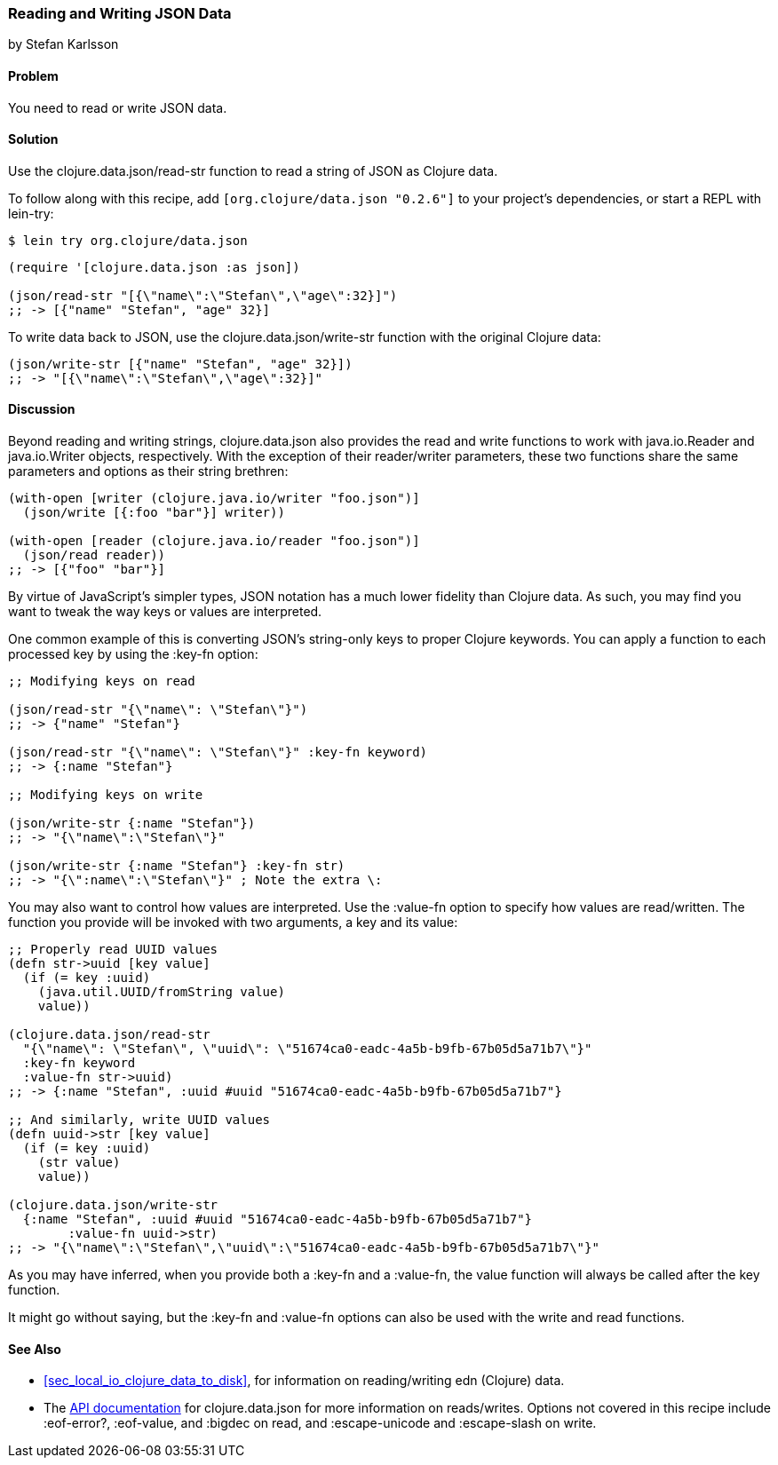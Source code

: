 [[sec_local_io_json]]
=== Reading and Writing JSON Data
[role="byline"]
by Stefan Karlsson

==== Problem

You need to read or write JSON data.((("I/O (input/output) streams", "JSON data")))((("JSON (JavaScript Object Notation) data")))((("Clojure", "clojure.data.json/reat-str")))(((strings, reading JSON data)))((("Clojure", "clojure.data.json/write-str")))(((files, JSON data)))


==== Solution

Use the +clojure.data.json/read-str+ function to read a string of JSON
as Clojure data.

To follow along with this recipe, add `[org.clojure/data.json "0.2.6"]` to your project’s dependencies, or start a REPL with +lein-try+:

[source,shell-session]
----
$ lein try org.clojure/data.json
----

[source,clojure]
----
(require '[clojure.data.json :as json])

(json/read-str "[{\"name\":\"Stefan\",\"age\":32}]")
;; -> [{"name" "Stefan", "age" 32}]
----

To write data back to JSON, use the +clojure.data.json/write-str+
function with the original Clojure data:

[source,clojure]
----
(json/write-str [{"name" "Stefan", "age" 32}])
;; -> "[{\"name\":\"Stefan\",\"age\":32}]"
----

==== Discussion

Beyond reading and writing strings, +clojure.data.json+ also provides
the +read+ and +write+ functions to work with +java.io.Reader+ and
+java.io.Writer+ objects, respectively. With the exception of their
+reader+/+writer+ parameters, these two functions share the
same parameters and options as their string brethren:

[source,clojure]
----
(with-open [writer (clojure.java.io/writer "foo.json")]
  (json/write [{:foo "bar"}] writer))

(with-open [reader (clojure.java.io/reader "foo.json")]
  (json/read reader))
;; -> [{"foo" "bar"}]
----
        
By virtue of JavaScript's simpler types, JSON notation has a much
lower fidelity than Clojure data. As such, you may find you want to tweak
the way keys or values are interpreted.

One common example of this is converting JSON's string-only keys to
proper Clojure keywords. You can apply a function to each processed
key by using the +:key-fn+ option:

[source,clojure]
----
;; Modifying keys on read

(json/read-str "{\"name\": \"Stefan\"}")
;; -> {"name" "Stefan"}

(json/read-str "{\"name\": \"Stefan\"}" :key-fn keyword)
;; -> {:name "Stefan"}

;; Modifying keys on write

(json/write-str {:name "Stefan"})
;; -> "{\"name\":\"Stefan\"}"

(json/write-str {:name "Stefan"} :key-fn str)
;; -> "{\":name\":\"Stefan\"}" ; Note the extra \:
----

You may also want to control how values are interpreted. Use the
+:value-fn+ option to specify how values are read/written. The function
you provide will be invoked with two arguments, a key and its value:

++++
<?hard-pagebreak?>
++++

[source,clojure]
----
;; Properly read UUID values
(defn str->uuid [key value]
  (if (= key :uuid)
    (java.util.UUID/fromString value)
    value))

(clojure.data.json/read-str
  "{\"name\": \"Stefan\", \"uuid\": \"51674ca0-eadc-4a5b-b9fb-67b05d5a71b7\"}"
  :key-fn keyword
  :value-fn str->uuid)
;; -> {:name "Stefan", :uuid #uuid "51674ca0-eadc-4a5b-b9fb-67b05d5a71b7"}

;; And similarly, write UUID values
(defn uuid->str [key value]
  (if (= key :uuid)
    (str value)
    value))

(clojure.data.json/write-str
  {:name "Stefan", :uuid #uuid "51674ca0-eadc-4a5b-b9fb-67b05d5a71b7"}
	:value-fn uuid->str)
;; -> "{\"name\":\"Stefan\",\"uuid\":\"51674ca0-eadc-4a5b-b9fb-67b05d5a71b7\"}"
----

As you may have inferred, when you provide both a +:key-fn+ and
a +:value-fn+, the value function will always be called after the key
function.((("functions", ":key-fn")))((("functions", "value-fn")))

It might go without saying, but the +:key-fn+ and +:value-fn+ options
can also be used with the +write+ and +read+ functions.

==== See Also

* <<sec_local_io_clojure_data_to_disk>>, for information on
  reading/writing edn (Clojure) data.
* The http://bit.ly/data-json-doc[API documentation] for
  +clojure.data.json+ for more information on reads/writes. Options
  not covered in this recipe include +:eof-error?+, +:eof-value+, and
  +:bigdec+ on +read+, and  +:escape-unicode+ and +:escape-slash+ on +write+.
